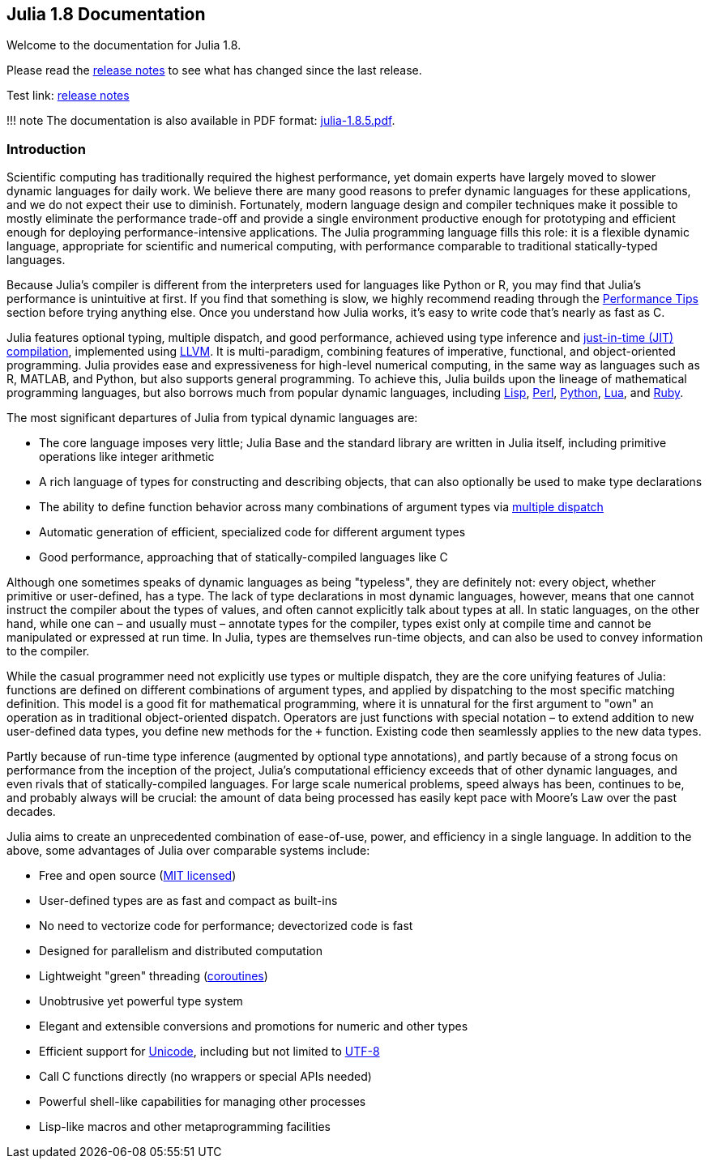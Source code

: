 == Julia 1.8 Documentation

Welcome to the documentation for Julia 1.8.

Please read the link:NEWS.md[release notes] to see what has changed
since the last release.

Test link: link:NEWS.adoc[release notes] 

!!! note The documentation is also available in PDF format:
https://raw.githubusercontent.com/JuliaLang/docs.julialang.org/assets/julia-1.8.5.pdf[julia-1.8.5.pdf].

=== Introduction

Scientific computing has traditionally required the highest performance,
yet domain experts have largely moved to slower dynamic languages for
daily work. We believe there are many good reasons to prefer dynamic
languages for these applications, and we do not expect their use to
diminish. Fortunately, modern language design and compiler techniques
make it possible to mostly eliminate the performance trade-off and
provide a single environment productive enough for prototyping and
efficient enough for deploying performance-intensive applications. The
Julia programming language fills this role: it is a flexible dynamic
language, appropriate for scientific and numerical computing, with
performance comparable to traditional statically-typed languages.

Because Julia's compiler is different from the interpreters used for
languages like Python or R, you may find that Julia's performance is
unintuitive at first. If you find that something is slow, we highly
recommend reading through the
link:manual/performance-tips.md#man-performance-tips[Performance Tips]
section before trying anything else. Once you understand how Julia
works, it's easy to write code that's nearly as fast as C.

Julia features optional typing, multiple dispatch, and good performance,
achieved using type inference and
https://en.wikipedia.org/wiki/Just-in-time_compilation[just-in-time
(JIT) compilation], implemented using
https://en.wikipedia.org/wiki/Low_Level_Virtual_Machine[LLVM]. It is
multi-paradigm, combining features of imperative, functional, and
object-oriented programming. Julia provides ease and expressiveness for
high-level numerical computing, in the same way as languages such as R,
MATLAB, and Python, but also supports general programming. To achieve
this, Julia builds upon the lineage of mathematical programming
languages, but also borrows much from popular dynamic languages,
including
https://en.wikipedia.org/wiki/Lisp_(programming_language)[Lisp],
https://en.wikipedia.org/wiki/Perl_(programming_language)[Perl],
https://en.wikipedia.org/wiki/Python_(programming_language)[Python],
https://en.wikipedia.org/wiki/Lua_(programming_language)[Lua], and
https://en.wikipedia.org/wiki/Ruby_(programming_language)[Ruby].

The most significant departures of Julia from typical dynamic languages
are:

* The core language imposes very little; Julia Base and the standard
library are written in Julia itself, including primitive operations like
integer arithmetic
* A rich language of types for constructing and describing objects, that
can also optionally be used to make type declarations
* The ability to define function behavior across many combinations of
argument types via
https://en.wikipedia.org/wiki/Multiple_dispatch[multiple dispatch]
* Automatic generation of efficient, specialized code for different
argument types
* Good performance, approaching that of statically-compiled languages
like C

Although one sometimes speaks of dynamic languages as being "typeless",
they are definitely not: every object, whether primitive or
user-defined, has a type. The lack of type declarations in most dynamic
languages, however, means that one cannot instruct the compiler about
the types of values, and often cannot explicitly talk about types at
all. In static languages, on the other hand, while one can – and usually
must – annotate types for the compiler, types exist only at compile time
and cannot be manipulated or expressed at run time. In Julia, types are
themselves run-time objects, and can also be used to convey information
to the compiler.

While the casual programmer need not explicitly use types or multiple
dispatch, they are the core unifying features of Julia: functions are
defined on different combinations of argument types, and applied by
dispatching to the most specific matching definition. This model is a
good fit for mathematical programming, where it is unnatural for the
first argument to "own" an operation as in traditional object-oriented
dispatch. Operators are just functions with special notation – to extend
addition to new user-defined data types, you define new methods for the
`+` function. Existing code then seamlessly applies to the new data
types.

Partly because of run-time type inference (augmented by optional type
annotations), and partly because of a strong focus on performance from
the inception of the project, Julia's computational efficiency exceeds
that of other dynamic languages, and even rivals that of
statically-compiled languages. For large scale numerical problems, speed
always has been, continues to be, and probably always will be crucial:
the amount of data being processed has easily kept pace with Moore's Law
over the past decades.

Julia aims to create an unprecedented combination of ease-of-use, power,
and efficiency in a single language. In addition to the above, some
advantages of Julia over comparable systems include:

* Free and open source
(https://github.com/JuliaLang/julia/blob/master/LICENSE.md[MIT
licensed])
* User-defined types are as fast and compact as built-ins
* No need to vectorize code for performance; devectorized code is fast
* Designed for parallelism and distributed computation
* Lightweight "green" threading
(https://en.wikipedia.org/wiki/Coroutine[coroutines])
* Unobtrusive yet powerful type system
* Elegant and extensible conversions and promotions for numeric and
other types
* Efficient support for https://en.wikipedia.org/wiki/Unicode[Unicode],
including but not limited to https://en.wikipedia.org/wiki/UTF-8[UTF-8]
* Call C functions directly (no wrappers or special APIs needed)
* Powerful shell-like capabilities for managing other processes
* Lisp-like macros and other metaprogramming facilities
